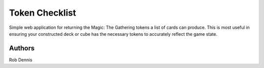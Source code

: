 =========================
 Token Checklist
=========================

Simple web application for returning the Magic: The Gathering tokens a list
of cards can produce. This is most useful in ensuring your constructed deck
or cube has the necessary tokens to accurately reflect the game state.

Authors
============
Rob Dennis